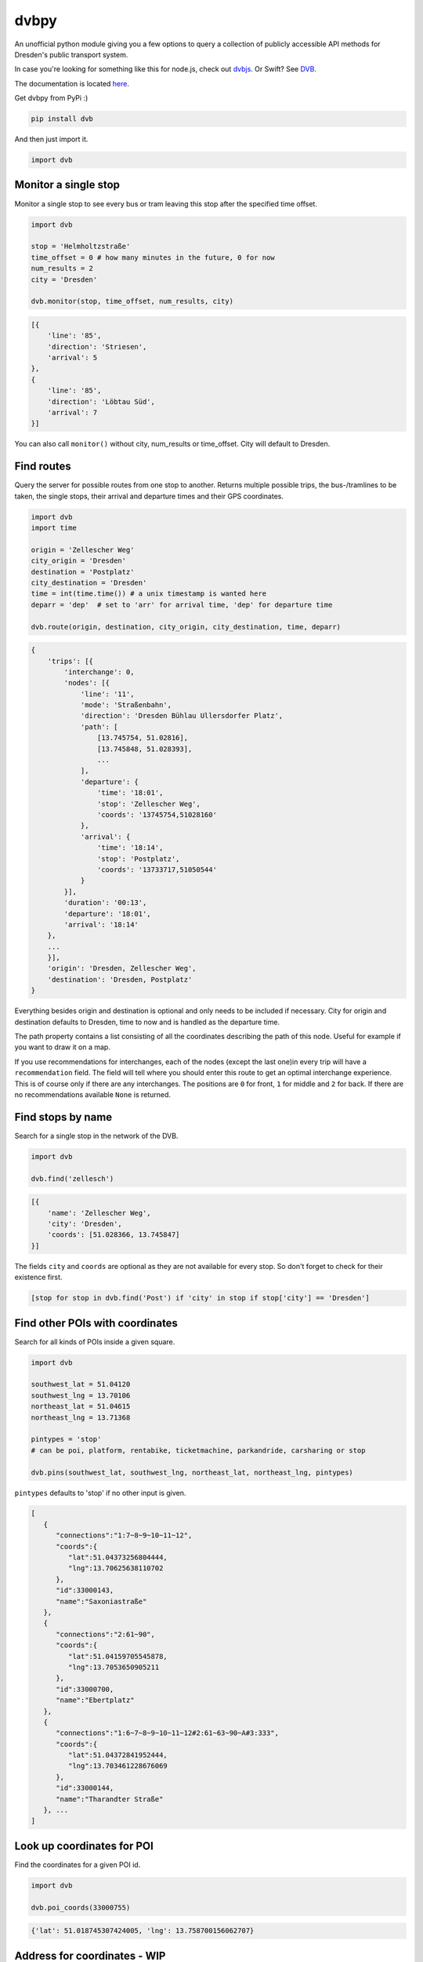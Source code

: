 dvbpy
-----

An unofficial python module giving you a few options to query a
collection of publicly accessible API methods for Dresden's public
transport system.

In case you're looking for something like this for node.js, check out
`dvbjs <https://github.com/kiliankoe/dvbjs>`__. Or Swift?
See `DVB <https://github.com/kiliankoe/DVB>`__.

The documentation is located `here <https://kiliankoe.github.io/dvbpy/>`__.

Get dvbpy from PyPi :)

.. code:: shell

    pip install dvb

And then just import it.

.. code:: python

    import dvb


Monitor a single stop
~~~~~~~~~~~~~~~~~~~~~

Monitor a single stop to see every bus or tram leaving this stop after
the specified time offset.

.. code:: python

    import dvb

    stop = 'Helmholtzstraße'
    time_offset = 0 # how many minutes in the future, 0 for now
    num_results = 2
    city = 'Dresden'

    dvb.monitor(stop, time_offset, num_results, city)

.. code:: python

    [{
        'line': '85',
        'direction': 'Striesen',
        'arrival': 5
    },
    {
        'line': '85',
        'direction': 'Löbtau Süd',
        'arrival': 7
    }]

You can also call ``monitor()`` without city, num\_results or
time\_offset. City will default to Dresden.

Find routes
~~~~~~~~~~~

Query the server for possible routes from one stop to another. Returns
multiple possible trips, the bus-/tramlines to be taken, the single
stops, their arrival and departure times and their GPS coordinates.

.. code:: python

    import dvb
    import time

    origin = 'Zellescher Weg'
    city_origin = 'Dresden'
    destination = 'Postplatz'
    city_destination = 'Dresden'
    time = int(time.time()) # a unix timestamp is wanted here
    deparr = 'dep'  # set to 'arr' for arrival time, 'dep' for departure time

    dvb.route(origin, destination, city_origin, city_destination, time, deparr)

.. code:: python

    {
        'trips': [{
            'interchange': 0,
            'nodes': [{
                'line': '11',
                'mode': 'Straßenbahn',
                'direction': 'Dresden Bühlau Ullersdorfer Platz',
                'path': [
                    [13.745754, 51.02816],
                    [13.745848, 51.028393],
                    ...
                ],
                'departure': {
                    'time': '18:01',
                    'stop': 'Zellescher Weg',
                    'coords': '13745754,51028160'
                },
                'arrival': {
                    'time': '18:14',
                    'stop': 'Postplatz',
                    'coords': '13733717,51050544'
                }
            }],
            'duration': '00:13',
            'departure': '18:01',
            'arrival': '18:14'
        },
        ...
        }],
        'origin': 'Dresden, Zellescher Weg',
        'destination': 'Dresden, Postplatz'
    }

Everything besides origin and destination is optional and only needs to
be included if necessary. City for origin and destination defaults to
Dresden, time to now and is handled as the departure time.

The path property contains a list consisting of all the coordinates
describing the path of this node. Useful for example if you want to draw
it on a map.

If you use recommendations for interchanges, each of the nodes (except
the last one)in every trip will have a ``recommendation`` field. The
field will tell where you should enter this route to get an optimal
interchange experience. This is of course only if there are any
interchanges. The positions are ``0`` for front, ``1`` for middle and
``2`` for back. If there are no recommendations available ``None`` is
returned.

Find stops by name
~~~~~~~~~~~~~~~~~~

Search for a single stop in the network of the DVB.

.. code:: python

    import dvb

    dvb.find('zellesch')

.. code:: python

    [{
        'name': 'Zellescher Weg',
        'city': 'Dresden',
        'coords': [51.028366, 13.745847]
    }]

The fields ``city`` and ``coords`` are optional as they are not
available for every stop. So don't forget to check for their existence
first.

.. code:: python

    [stop for stop in dvb.find('Post') if 'city' in stop if stop['city'] == 'Dresden']

Find other POIs with coordinates
~~~~~~~~~~~~~~~~~~~~~~~~~~~~~~~~

Search for all kinds of POIs inside a given square.

.. code:: python

    import dvb

    southwest_lat = 51.04120
    southwest_lng = 13.70106
    northeast_lat = 51.04615
    northeast_lng = 13.71368

    pintypes = 'stop'
    # can be poi, platform, rentabike, ticketmachine, parkandride, carsharing or stop

    dvb.pins(southwest_lat, southwest_lng, northeast_lat, northeast_lng, pintypes)

``pintypes`` defaults to 'stop' if no other input is given.

.. code:: python

    [
       {
          "connections":"1:7~8~9~10~11~12",
          "coords":{
             "lat":51.04373256804444,
             "lng":13.70625638110702
          },
          "id":33000143,
          "name":"Saxoniastraße"
       },
       {
          "connections":"2:61~90",
          "coords":{
             "lat":51.04159705545878,
             "lng":13.7053650905211
          },
          "id":33000700,
          "name":"Ebertplatz"
       },
       {
          "connections":"1:6~7~8~9~10~11~12#2:61~63~90~A#3:333",
          "coords":{
             "lat":51.04372841952444,
             "lng":13.703461228676069
          },
          "id":33000144,
          "name":"Tharandter Straße"
       }, ...
    ]

Look up coordinates for POI
~~~~~~~~~~~~~~~~~~~~~~~~~~~

Find the coordinates for a given POI id.

.. code:: python

    import dvb

    dvb.poi_coords(33000755)

.. code:: python

    {'lat': 51.018745307424005, 'lng': 13.758700156062707}

Address for coordinates - WIP
~~~~~~~~~~~~~~~~~~~~~~~~~~~~~

Look up the address for a given set of coordinates.

.. code:: python

    import dvb

    lat = 51.04373
    lng = 13.70320

    dvb.address(lat, lng)

.. code:: python

    {
        'city': u'Dresden',
        'address': u'Kesselsdorfer Straße 1'
    }

Other stuff
~~~~~~~~~~~

Stop names in queries are very forgiving. As long as the server sees it
as a unique hit, it'll work. 'Helmholtzstraße' finds the same data as
'helmholtzstrasse', 'Nürnberger Platz' = 'nuernbergerplatz' etc.

One last note, be sure not to run whatever it is you're building from
inside the network of the TU Dresden. Calls to ``dvb.route()`` and
``dvb.find()`` will time out. This is unfortunately expected behavior as
API calls from these IP ranges are blocked.
